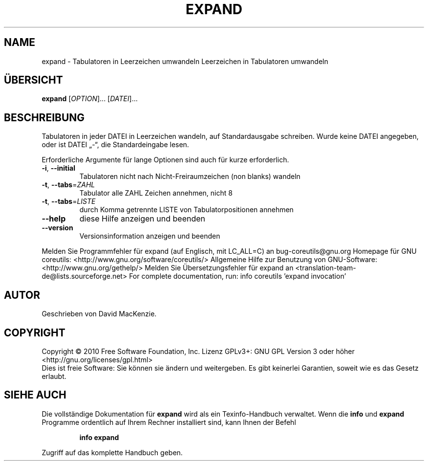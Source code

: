 .\" DO NOT MODIFY THIS FILE!  It was generated by help2man 1.38.2.
.TH EXPAND "1" "April 2010" "GNU coreutils 8.5" "Benutzerkommandos"
.SH NAME
expand \- Tabulatoren in Leerzeichen umwandeln
Leerzeichen in Tabulatoren umwandeln
.SH ÜBERSICHT
.B expand
[\fIOPTION\fR]... [\fIDATEI\fR]...
.SH BESCHREIBUNG
Tabulatoren in jeder DATEI in Leerzeichen wandeln, auf Standardausgabe
schreiben.  Wurde keine DATEI angegeben, oder ist DATEI „\-“, die
Standardeingabe lesen.
.PP
Erforderliche Argumente für lange Optionen sind auch für kurze erforderlich.
.TP
\fB\-i\fR, \fB\-\-initial\fR
Tabulatoren nicht nach Nicht‐Freiraumzeichen
(non blanks) wandeln
.TP
\fB\-t\fR, \fB\-\-tabs\fR=\fIZAHL\fR
Tabulator alle ZAHL Zeichen annehmen, nicht 8
.TP
\fB\-t\fR, \fB\-\-tabs\fR=\fILISTE\fR
durch Komma getrennte LISTE von Tabulatorpositionen
annehmen
.TP
\fB\-\-help\fR
diese Hilfe anzeigen und beenden
.TP
\fB\-\-version\fR
Versionsinformation anzeigen und beenden
.PP
Melden Sie Programmfehler für expand (auf Englisch, mit LC_ALL=C) an bug\-coreutils@gnu.org
Homepage für GNU coreutils: <http://www.gnu.org/software/coreutils/>
Allgemeine Hilfe zur Benutzung von GNU\-Software: <http://www.gnu.org/gethelp/>
Melden Sie Übersetzungsfehler für expand an <translation\-team\-de@lists.sourceforge.net>
For complete documentation, run: info coreutils 'expand invocation'
.SH AUTOR
Geschrieben von David MacKenzie.
.SH COPYRIGHT
Copyright \(co 2010 Free Software Foundation, Inc.
Lizenz GPLv3+: GNU GPL Version 3 oder höher <http://gnu.org/licenses/gpl.html>
.br
Dies ist freie Software: Sie können sie ändern und weitergeben.
Es gibt keinerlei Garantien, soweit wie es das Gesetz erlaubt.
.SH "SIEHE AUCH"
Die vollständige Dokumentation für
.B expand
wird als ein Texinfo-Handbuch verwaltet. Wenn die
.B info
und
.B expand
Programme ordentlich auf Ihrem Rechner installiert sind, kann Ihnen der
Befehl
.IP
.B info expand
.PP
Zugriff auf das komplette Handbuch geben.
